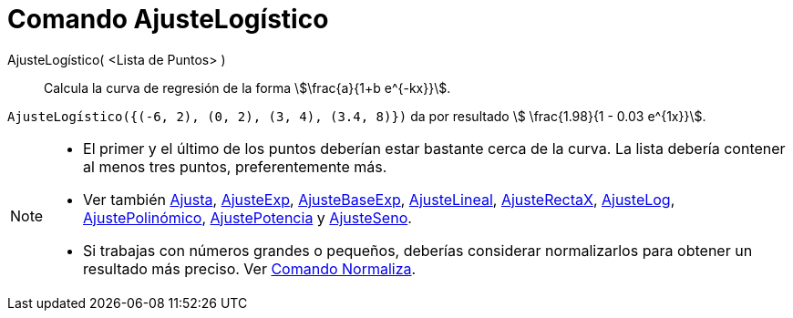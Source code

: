 = Comando AjusteLogístico
:page-en: commands/FitLogistic
ifdef::env-github[:imagesdir: /es/modules/ROOT/assets/images]

AjusteLogístico( <Lista de Puntos> )::
  Calcula la curva de regresión de la forma stem:[\frac{a}{1+b e^{-kx}}].


[EXAMPLE]
====

`++AjusteLogístico({(-6, 2), (0, 2), (3, 4), (3.4, 8)})++` da por resultado stem:[ \frac{1.98}{1 - 0.03 e^{1x}}].

====

[NOTE]
====

* El primer y el último de los puntos deberían estar bastante cerca de la curva. La lista debería contener al menos tres
puntos, preferentemente más.
* Ver también xref:/commands/Ajusta.adoc[Ajusta], xref:/commands/AjusteExp.adoc[AjusteExp],
xref:/commands/AjusteBaseExp.adoc[AjusteBaseExp], xref:/commands/AjusteLineal.adoc[AjusteLineal],
xref:/commands/AjusteRectaX.adoc[AjusteRectaX], xref:/commands/AjusteLog.adoc[AjusteLog],
xref:/commands/AjustePolinómico.adoc[AjustePolinómico], xref:/commands/AjustePotencia.adoc[AjustePotencia] y
xref:/commands/AjusteSeno.adoc[AjusteSeno].
* Si trabajas con números grandes o pequeños, deberías considerar normalizarlos para obtener un resultado más preciso.
Ver xref:/commands/Normaliza.adoc[Comando Normaliza].

====
